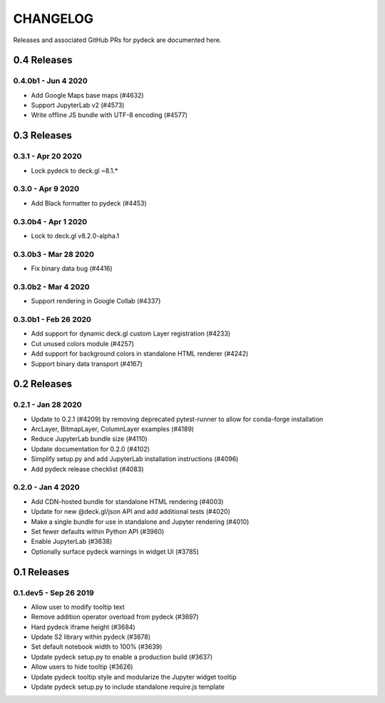 CHANGELOG
================

Releases and associated GitHub PRs for pydeck are documented here.

0.4 Releases
------------

0.4.0b1 - Jun 4 2020
^^^^^^^^^^^^^^^^^^^^
- Add Google Maps base maps (#4632)
- Support JupyterLab v2 (#4573)
- Write offline JS bundle with UTF-8 encoding (#4577)

0.3 Releases
-----------------

0.3.1 - Apr 20 2020
^^^^^^^^^^^^^^^^^^
- Lock pydeck to deck.gl ~8.1.*

0.3.0 - Apr 9 2020
^^^^^^^^^^^^^^^^^^
- Add Black formatter to pydeck (#4453)

0.3.0b4 - Apr 1 2020
^^^^^^^^^^^^^^^^^^^^
- Lock to deck.gl v8.2.0-alpha.1

0.3.0b3 - Mar 28 2020
^^^^^^^^^^^^^^^^^^^^^
- Fix binary data bug (#4416)

0.3.0b2 - Mar 4 2020
^^^^^^^^^^^^^^^^^^^^
- Support rendering in Google Collab (#4337)

0.3.0b1 - Feb 26 2020
^^^^^^^^^^^^^^^^^^^^^
- Add support for dynamic deck.gl custom Layer registration (#4233)
- Cut unused colors module (#4257)
- Add support for background colors in standalone HTML renderer (#4242)
- Support binary data transport (#4167)

0.2 Releases
---------------

0.2.1 - Jan 28 2020
^^^^^^^^^^^^^^^^^^^
- Update to 0.2.1 (#4209) by removing deprecated pytest-runner to allow for conda-forge installation
- ArcLayer, BitmapLayer, ColumnLayer examples (#4189)
- Reduce JupyterLab bundle size (#4110)
- Update documentation for 0.2.0 (#4102)
- Simplify setup.py and add JupyterLab installation instructions (#4096)
- Add pydeck release checklist (#4083)

0.2.0 - Jan 4 2020
^^^^^^^^^^^^^^^^^^
- Add CDN-hosted bundle for standalone HTML rendering (#4003)
- Update for new @deck.gl/json API and add additional tests (#4020)
- Make a single bundle for use in standalone and Jupyter rendering (#4010)
- Set fewer defaults within Python API (#3960)
- Enable JupyterLab (#3638)
- Optionally surface pydeck warnings in widget UI (#3785)

0.1 Releases
---------------

0.1.dev5 - Sep 26 2019
^^^^^^^^^^^^^^^^^^^^^^
- Allow user to modify tooltip text
- Remove addition operator overload from pydeck (#3697)
- Hard pydeck iframe height (#3684)
- Update S2 library within pydeck (#3678)
- Set default notebook width to 100% (#3639)
- Update pydeck setup.py to enable a production build (#3637)
- Allow users to hide tooltip (#3626)
- Update pydeck tooltip style and modularize the Jupyter widget tooltip
- Update pydeck setup.py to include standalone require.js template
